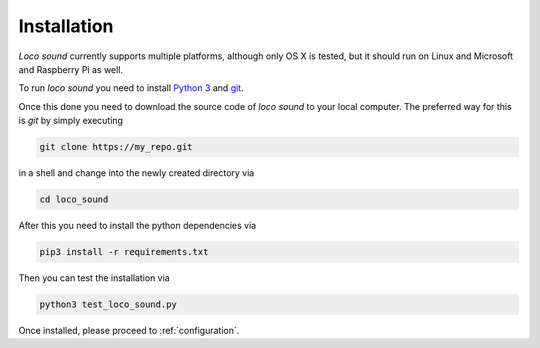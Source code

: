 Installation
============

*Loco sound* currently supports multiple platforms, although only OS X is tested,
but it should run on Linux and Microsoft and Raspberry Pi as well.

To run *loco sound* you need to install
`Python 3 <http://python.org>`_ and `git <https://git-scm.com/downloads>`_.

Once this done you need to download the source code of *loco sound* to your
local computer.
The preferred way for this is `git` by simply executing

.. code-block:: shell

	git clone https://my_repo.git

in a shell and change into the newly created directory via

.. code-block:: shell

	cd loco_sound

After this you need to install the python dependencies via

.. code-block:: shell

	pip3 install -r requirements.txt

Then you can test the installation via

.. code-block:: shell

	python3 test_loco_sound.py

Once installed, please proceed to :ref:`configuration`.
